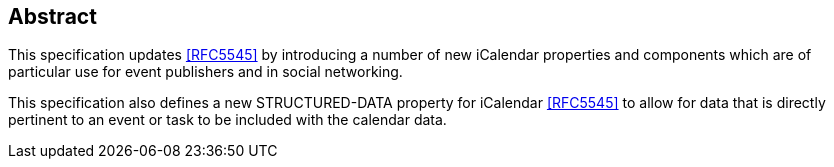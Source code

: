 [abstract]
== Abstract

This specification updates <<RFC5545>> by introducing a number of new iCalendar
properties and components which are of particular use for event publishers and
in social networking.

This specification also defines a new STRUCTURED-DATA property for iCalendar
<<RFC5545>> to allow for data that is directly pertinent to an event or task to
be included with the calendar data.
